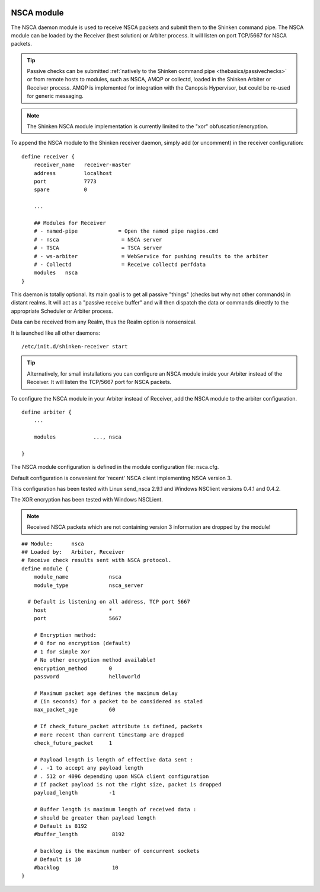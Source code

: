 .. image:: https://api.travis-ci.org/shinken-monitoring/mod-nsca.svg?branch=master
  :target: https://travis-ci.org/shinken-monitoring/mod-nsca
.. _nsca_daemon_module:

============
NSCA module
============


The NSCA daemon module is used to receive NSCA packets and submit them to the Shinken command pipe. The NSCA module can be loaded by the Receiver (best solution) or Arbiter process. It will listen on port TCP/5667 for NSCA packets.

.. tip::  Passive checks can be submitted :ref:`natively to the Shinken command pipe <thebasics/passivechecks>` or from remote hosts to modules, such as NSCA, AMQP or collectd, loaded in the Shinken Arbiter or Receiver process. AMQP is implemented for integration with the Canopsis Hypervisor, but could be re-used for generic messaging.

.. note::  The Shinken NSCA module implementation is currently limited to the "xor" obfuscation/encryption.


To append the NSCA module to the Shinken receiver daemon, simply add (or uncomment) in the receiver configuration:


::

  define receiver {
      receiver_name   receiver-master
      address         localhost
      port            7773
      spare           0

      ...

      ## Modules for Receiver
      # - named-pipe             = Open the named pipe nagios.cmd
      # - nsca                    = NSCA server
      # - TSCA                    = TSCA server
      # - ws-arbiter              = WebService for pushing results to the arbiter
      # - Collectd                = Receive collectd perfdata
      modules	nsca
  }
  
This daemon is totally optional. Its main goal is to get all passive "things" (checks but why not other commands) in distant realms. 
It will act as a "passive receive buffer" and will then dispatch the data or commands directly to the appropriate Scheduler or Arbiter process.

Data can be received from any Realm, thus the Realm option is nonsensical.

It is launched like all other daemons:
  
::

  /etc/init.d/shinken-receiver start
  
  
.. tip::  Alternatively, for small installations you can configure an NSCA module inside your Arbiter instead of the Receiver. It will listen the TCP/5667 port for NSCA packets. 


To configure the NSCA module in your Arbiter instead of Receiver, add the NSCA module to the arbiter configuration.

::

  define arbiter {
      ... 

      modules    	 ..., nsca

  }

  


The NSCA module configuration is defined in the module configuration file: nsca.cfg.

Default configuration is convenient for 'recent' NSCA client implementing NSCA version 3. 

This configuration has been tested with Linux send_nsca 2.9.1 and Windows NSClient 
versions 0.4.1 and 0.4.2.

The XOR encryption has been tested with Windows NSCLient.

.. note::  Received NSCA packets which are not containing version 3 information are dropped by the module!


::

    ## Module:      nsca
    ## Loaded by:   Arbiter, Receiver
    # Receive check results sent with NSCA protocol.
    define module {
        module_name             nsca
        module_type             nsca_server
      
      # Default is listening on all address, TCP port 5667
        host                    *
        port                    5667
      
        # Encryption method:
        # 0 for no encryption (default)
        # 1 for simple Xor
        # No other encryption method available!
        encryption_method       0
        password                helloworld
      
        # Maximum packet age defines the maximum delay
        # (in seconds) for a packet to be considered as staled
        max_packet_age          60
      
        # If check_future_packet attribute is defined, packets
        # more recent than current timestamp are dropped
        check_future_packet     1
      
        # Payload length is length of effective data sent :
        # . -1 to accept any payload length
        # . 512 or 4096 depending upon NSCA client configuration
        # If packet payload is not the right size, packet is dropped
        payload_length          -1
      
        # Buffer length is maximum length of received data :
        # should be greater than payload length
        # Default is 8192
        #buffer_length           8192
      
        # backlog is the maximum number of concurrent sockets
        # Default is 10
        #backlog                 10
    }
